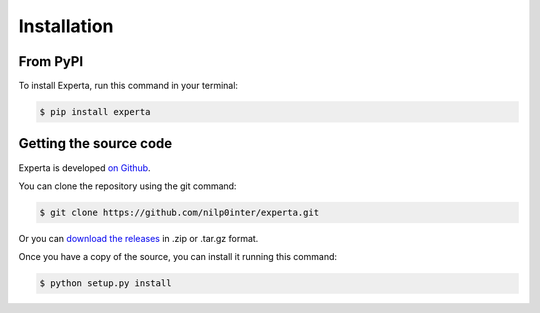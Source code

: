 Installation
============

From PyPI
---------

To install Experta, run this command in your terminal:

.. code-block:: bash

   $ pip install experta


Getting the source code
-----------------------

Experta is developed `on Github`_.

You can clone the repository using the git command:

.. code-block:: bash

   $ git clone https://github.com/nilp0inter/experta.git

Or you can `download the releases`_ in .zip or .tar.gz format.

Once you have a copy of the source, you can install it running this command:

.. code-block:: bash

   $ python setup.py install


.. _`on Github`: https://github.com/nilp0inter/experta
.. _`download the releases`: https://github.com/nilp0inter/experta/releases
